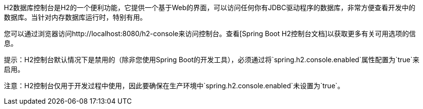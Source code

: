 H2数据库控制台是H2的一个便利功能，它提供一个基于Web的界面，可以访问任何你有JDBC驱动程序的数据库，非常方便查看开发中的数据库。当针对内存数据库运行时，特别有用。

您可以通过浏览器访问http://localhost:8080/h2-console来访问控制台。查看[Spring Boot H2控制台文档]以获取更多有关可用选项的信息。

提示：H2控制台默认情况下是禁用的（除非您使用Spring Boot的开发工具），必须通过将`spring.h2.console.enabled`属性配置为`true`来启用。

注意：H2控制台仅用于开发过程中使用，因此要确保在生产环境中`spring.h2.console.enabled`未设置为`true`。